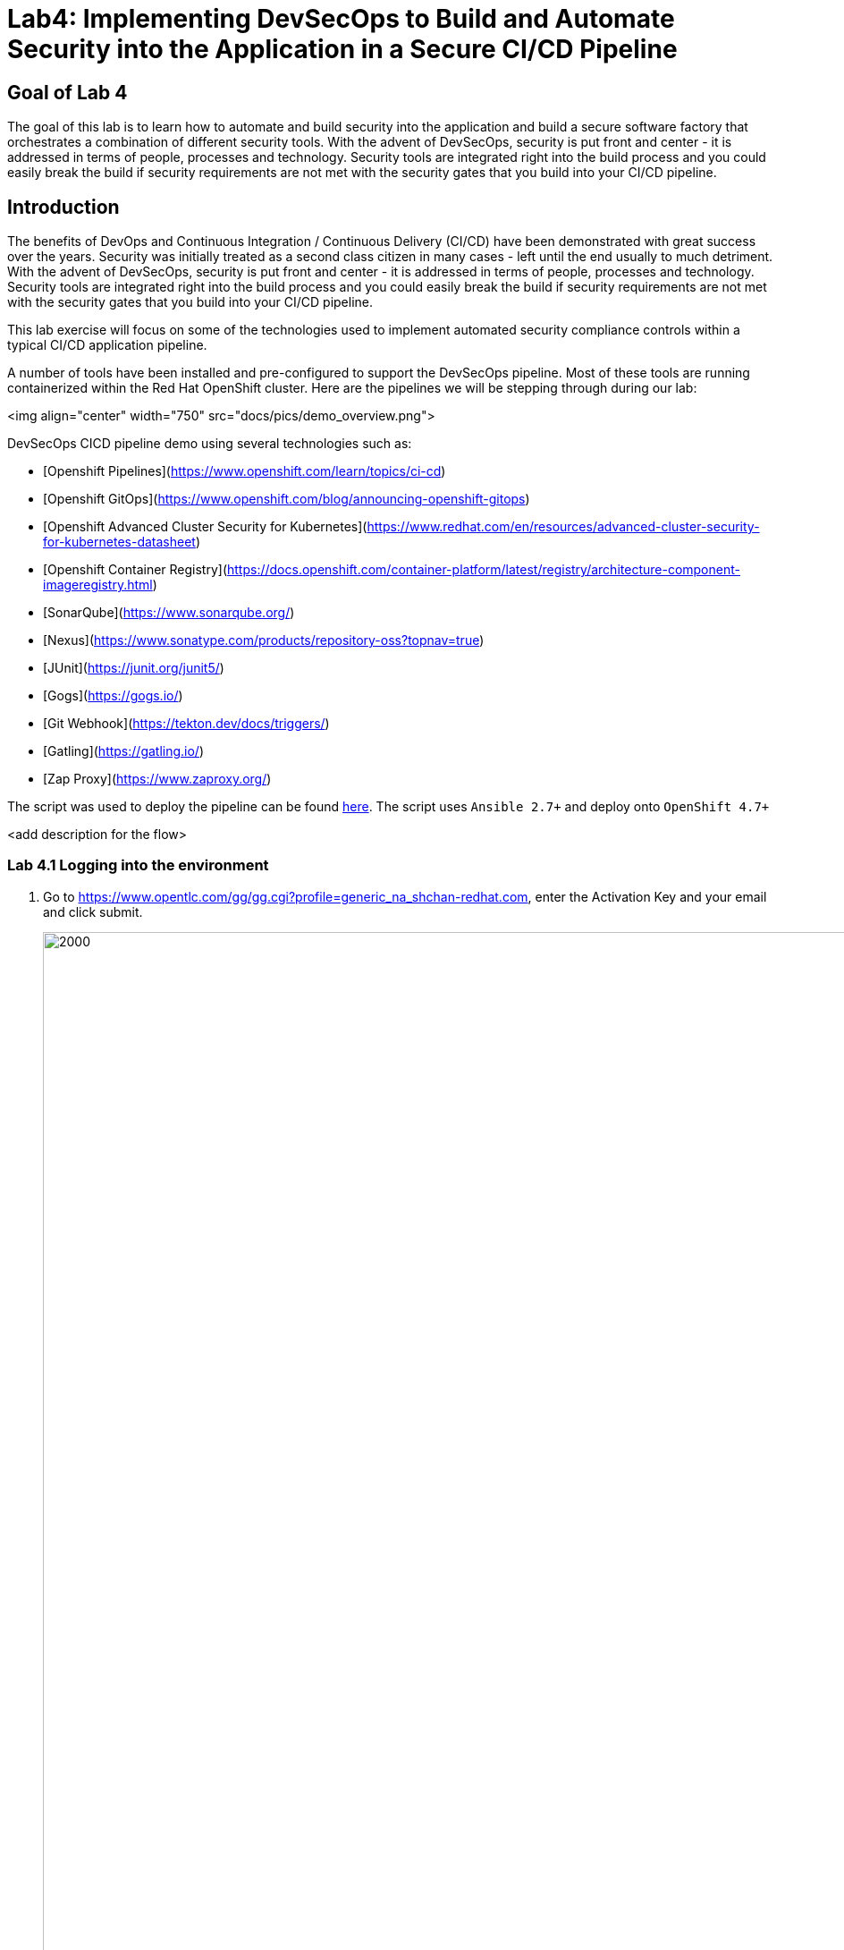 
# Lab4: Implementing DevSecOps to Build and Automate Security into the Application in a Secure CI/CD Pipeline

## Goal of Lab 4
The goal of this lab is to learn how to automate and build security into the application and build a secure software factory that orchestrates a combination of different security tools. With the advent of DevSecOps, security is put front and center - it is addressed in terms of people, processes and technology. Security tools are integrated right into the build process and you could easily break the build if security requirements are not met with the security gates that you build into your CI/CD pipeline.

## Introduction

The benefits of DevOps and Continuous Integration / Continuous Delivery (CI/CD) have been demonstrated with great success over the years. Security was initially treated as a second class citizen in many cases - left until the end usually to much detriment. With the advent of DevSecOps, security is put front and center - it is addressed in terms of people, processes and technology. Security tools are integrated right into the build process and you could easily break the build if security requirements are not met with the security gates that you build into your CI/CD pipeline.

This lab exercise will focus on some of the technologies used to implement automated security compliance controls within a typical CI/CD application pipeline.

A number of tools have been installed and pre-configured to support the DevSecOps pipeline. Most of these tools are running containerized within the Red Hat OpenShift cluster. Here are the pipelines we will be stepping through during our lab:

<img align="center" width="750" src="docs/pics/demo_overview.png">

DevSecOps CICD pipeline demo using several technologies such as:

- [Openshift Pipelines](https://www.openshift.com/learn/topics/ci-cd)
- [Openshift GitOps](https://www.openshift.com/blog/announcing-openshift-gitops)
- [Openshift Advanced Cluster Security for Kubernetes](https://www.redhat.com/en/resources/advanced-cluster-security-for-kubernetes-datasheet)
- [Openshift Container Registry](https://docs.openshift.com/container-platform/latest/registry/architecture-component-imageregistry.html)
- [SonarQube](https://www.sonarqube.org/)
- [Nexus](https://www.sonatype.com/products/repository-oss?topnav=true)
- [JUnit](https://junit.org/junit5/)
- [Gogs](https://gogs.io/)
- [Git Webhook](https://tekton.dev/docs/triggers/)
- [Gatling](https://gatling.io/)
- [Zap Proxy](https://www.zaproxy.org/)

The script was used to deploy the pipeline can be found link:https://github.com/rcarrata/devsecops-demo/blob/main/bootstrap/install.sh[here].
The script uses `Ansible 2.7+` and deploy onto `OpenShift 4.7+`

<add description for the flow>

=== Lab 4.1 Logging into the environment

. Go to https://www.opentlc.com/gg/gg.cgi?profile=generic_na_shchan-redhat.com, enter the Activation Key and your email and click submit.
+
image:images/requestGUID.png[2000,2000]
. You will be presented with your user id and GUID as shown below.
+
image:images/guid.png[2000,2000]

. Log in to each of the tools that we previously mentioned  with the credentials shown below. Replace *{GUID}* with your provided lab cluster GUID and replace *{USERID}* with your provided user id - e.g., *user1* . Both the lab cluster GUID and USERID can be found on the Lab Information page where you got your assigned GUID and USERID. (see previous step for more details)

* Red Hat OpenShift console - https://console-openshift-console.apps.cluster-{GUID}.{GUID}.example.opentlc.com
+
*login:* {USERID}
+
*password:* openshift
+
